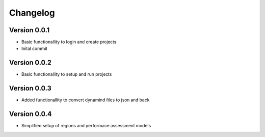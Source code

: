 =========
Changelog
=========

Version 0.0.1
=============

- Basic functionallity to login and create projects
- Inital commit

Version 0.0.2
=============

- Basic functionallity to setup and run projects

Version 0.0.3
=============

- Added functionallity to convert dynamind files to json and back


Version 0.0.4
=============

- Simplified setup of regions and performace assessment models
